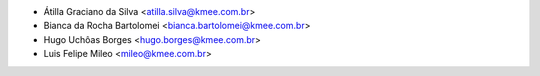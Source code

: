 * Átilla Graciano da Silva <atilla.silva@kmee.com.br>
* Bianca da Rocha Bartolomei <bianca.bartolomei@kmee.com.br>
* Hugo Uchôas Borges <hugo.borges@kmee.com.br>
* Luis Felipe Mileo <mileo@kmee.com.br>
